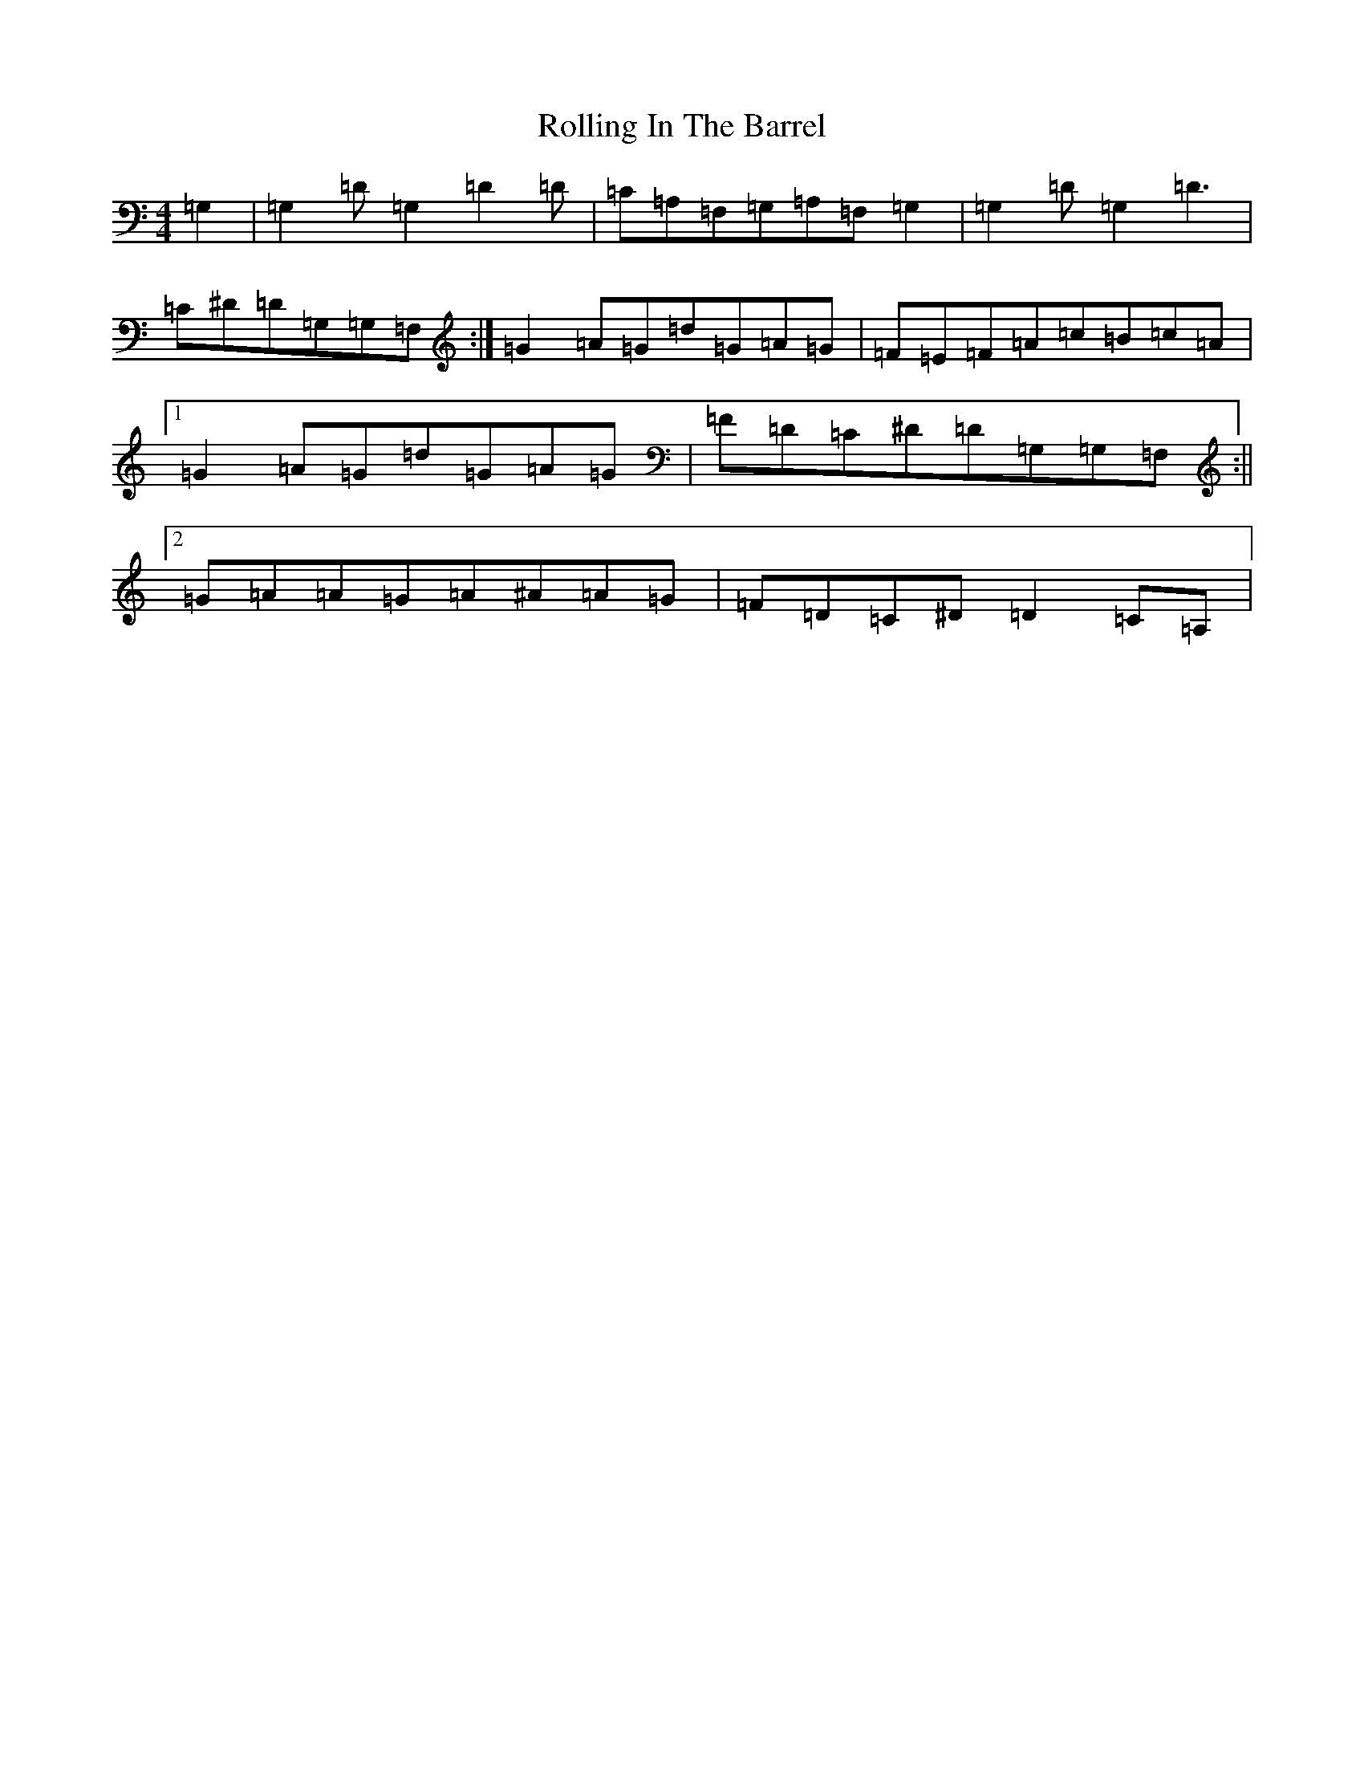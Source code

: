 X: 18427
T: Rolling In The Barrel
S: https://thesession.org/tunes/500#setting13414
Z: D Major
R: reel
M: 4/4
L: 1/8
K: C Major
=G,2|=G,2=D=G,2=D2=D|=C=A,=F,=G,=A,=F,=G,2|=G,2=D=G,2=D3|=C^D=D=G,=G,=F,:|=G2=A=G=d=G=A=G|=F=E=F=A=c=B=c=A|1=G2=A=G=d=G=A=G|=F=D=C^D=D=G,=G,=F,:||2=G=A=A=G=A^A=A=G|=F=D=C^D=D2=C=A,|